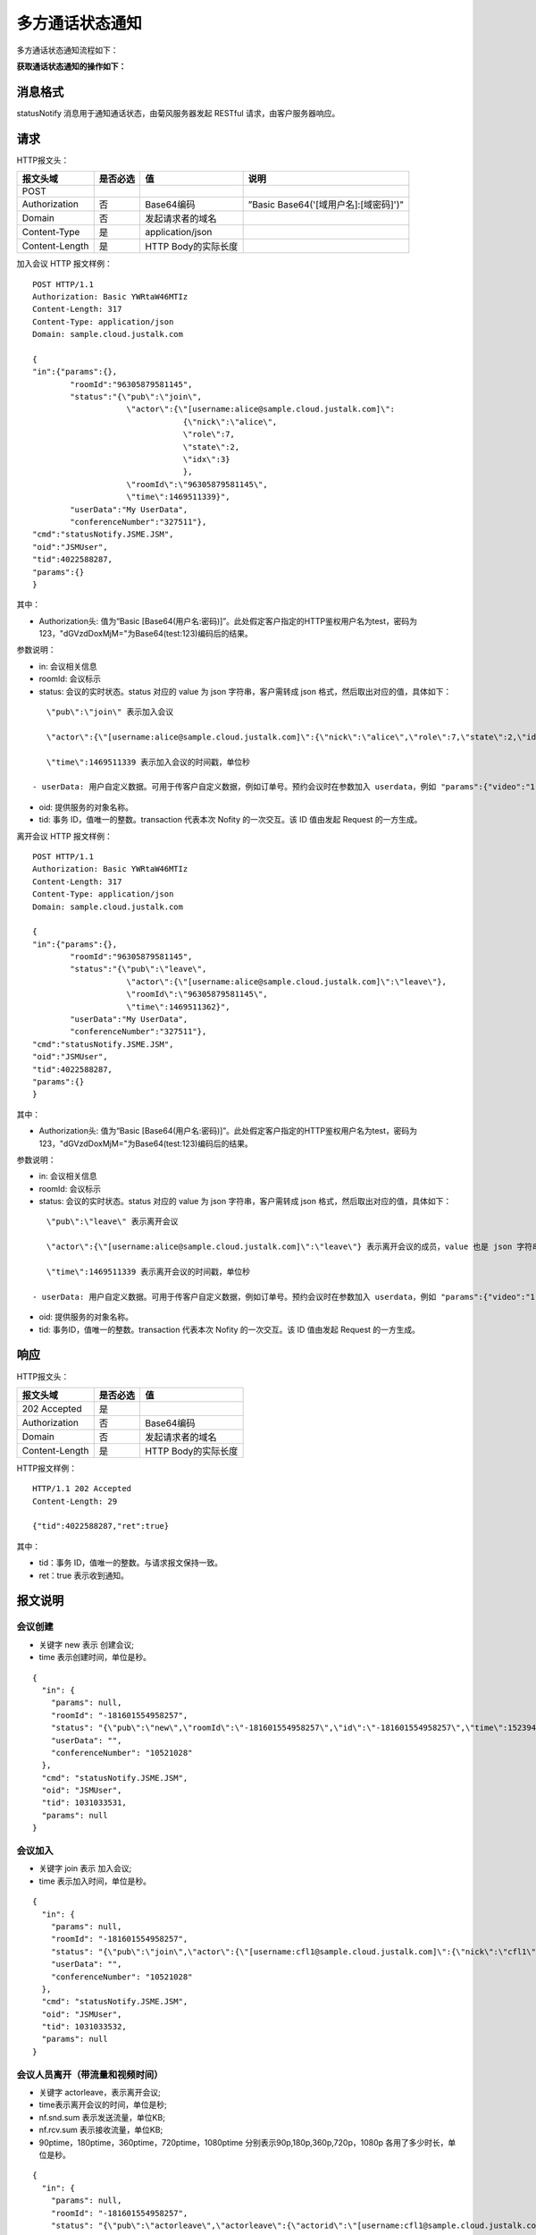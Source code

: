 多方通话状态通知
===========================

.. highlight:: JavaScript

多方通话状态通知流程如下：

.. image:: images/multicallstate.png


**获取通话状态通知的操作如下：**


消息格式
---------------------

statusNotify 消息用于通知通话状态，由菊风服务器发起 RESTful 请求，由客户服务器响应。

请求
---------------------

HTTP报文头：

.. list-table::
   :header-rows: 1

   * - 报文头域	
     - 是否必选	
     - 值	
     - 说明
   * - POST	
     - 
     - 	
     - 
   * - Authorization	
     - 否
     - Base64编码	
     - ”Basic Base64('[域用户名]:[域密码]')"
   * - Domain
     - 否	
     - 发起请求者的域名	
     - 
   * - Content-Type	
     - 是
     - application/json	
     - 
   * - Content-Length
     - 是
     - HTTP Body的实际长度		
     - 


加入会议 HTTP 报文样例：

::

    POST HTTP/1.1
    Authorization: Basic YWRtaW46MTIz
    Content-Length: 317
    Content-Type: application/json
    Domain: sample.cloud.justalk.com

    {
    "in":{"params":{},
            "roomId":"96305879581145",
            "status":"{\"pub\":\"join\",
                        \"actor\":{\"[username:alice@sample.cloud.justalk.com]\":
                                    {\"nick\":\"alice\",
                                    \"role\":7,
                                    \"state\":2,
                                    \"idx\":3}
                                    },
                        \"roomId\":\"96305879581145\",
                        \"time\":1469511339}",
            "userData":"My UserData",
            "conferenceNumber":"327511"},
    "cmd":"statusNotify.JSME.JSM",
    "oid":"JSMUser",
    "tid":4022588287,
    "params":{}
    }


其中：

- Authorization头: 值为“Basic [Base64(用户名:密码)]”。此处假定客户指定的HTTP鉴权用户名为test，密码为123，"dGVzdDoxMjM="为Base64(test:123)编码后的结果。

参数说明：

- in: 会议相关信息

- roomId: 会议标示

- status: 会议的实时状态。status 对应的 value 为 json 字符串，客户需转成 json 格式，然后取出对应的值，具体如下：

::

    \"pub\":\"join\" 表示加入会议

    \"actor\":{\"[username:alice@sample.cloud.justalk.com]\":{\"nick\":\"alice\",\"role\":7,\"state\":2,\"idx\":3}} 表示加入会议的成员，value 也是 json 字符串，需转成 json 格式。转成 json 格式后，先取出 key，这里为 [username:alice@sample.cloud.justalk.com]，表示该成员的 uri，是登录 JusTalk Cloud 帐号系统的标示，其中 alice 为客户终端登录时的使用的用户名，所以可以使用这个来匹配客户的帐号体系。

    \"time\":1469511339 表示加入会议的时间戳，单位秒    

 - userData: 用户自定义数据。可用于传客户自定义数据，例如订单号。预约会议时在参数加入 userdata，例如 "params":{"video":"1","title":"test","userdata":"My UserData"}

- oid: 提供服务的对象名称。

- tid: 事务 ID，值唯一的整数。transaction 代表本次 Nofity 的一次交互。该 ID 值由发起 Request 的一方生成。

离开会议 HTTP 报文样例：

::

    POST HTTP/1.1
    Authorization: Basic YWRtaW46MTIz
    Content-Length: 317
    Content-Type: application/json
    Domain: sample.cloud.justalk.com

    {
    "in":{"params":{},
            "roomId":"96305879581145",
            "status":"{\"pub\":\"leave\",
                        \"actor\":{\"[username:alice@sample.cloud.justalk.com]\":\"leave\"},
                        \"roomId\":\"96305879581145\",
                        \"time\":1469511362}",
            "userData":"My UserData",
            "conferenceNumber":"327511"},
    "cmd":"statusNotify.JSME.JSM",
    "oid":"JSMUser",
    "tid":4022588287,
    "params":{}
    }

其中：

- Authorization头: 值为“Basic [Base64(用户名:密码)]”。此处假定客户指定的HTTP鉴权用户名为test，密码为123，"dGVzdDoxMjM="为Base64(test:123)编码后的结果。

参数说明：

- in: 会议相关信息

- roomId: 会议标示

- status: 会议的实时状态。status 对应的 value 为 json 字符串，客户需转成 json 格式，然后取出对应的值，具体如下：

::

    \"pub\":\"leave\" 表示离开会议

    \"actor\":{\"[username:alice@sample.cloud.justalk.com]\":\"leave\"} 表示离开会议的成员，value 也是 json 字符串，需转成 json 格式。转成 json 格式后，先取出 key，这里为 [username:alice@sample.cloud.justalk.com]，表示该成员的 uri，是登录 JusTalk Cloud 帐号系统的标示，其中 alice 为客户终端登录时的使用的用户名，所以可以使用这个来匹配客户的帐号体系。

    \"time\":1469511339 表示离开会议的时间戳，单位秒    

 - userData: 用户自定义数据。可用于传客户自定义数据，例如订单号。预约会议时在参数加入 userdata，例如 "params":{"video":"1","title":"test","userdata":"My UserData"}

- oid: 提供服务的对象名称。

- tid: 事务ID，值唯一的整数。transaction 代表本次 Nofity 的一次交互。该 ID 值由发起 Request 的一方生成。


响应
---------------------

HTTP报文头：

.. list-table::
   :header-rows: 1

   * - 报文头域	
     - 是否必选	
     - 值	
   * - 202 Accepted
     - 是
     - 	
   * - Authorization	
     - 否
     - Base64编码	
   * - Domain
     - 否	
     - 发起请求者的域名	
   * - Content-Length
     - 是
     - HTTP Body的实际长度	

HTTP报文样例：

::

    HTTP/1.1 202 Accepted
    Content-Length: 29

    {"tid":4022588287,"ret":true}


其中：

- tid：事务 ID，值唯一的整数。与请求报文保持一致。

- ret：true 表示收到通知。


报文说明
---------------------

会议创建
>>>>>>>>>>>>>>>>>>>>>>>>>>

- 关键字 new 表示 创建会议;

- time 表示创建时间，单位是秒。

::

    {
      "in": {
        "params": null,
        "roomId": "-181601554958257",
        "status": "{\"pub\":\"new\",\"roomId\":\"-181601554958257\",\"id\":\"-181601554958257\",\"time\":1523947486,\"config\":{\"capacity\":2047,\"sender\":16,\"media\":\"\"},\"room\":{\"title\":\"123456\",\"psswrd\":\"123456\",\"screen\":\"\",\"dat\":\"\"}}",
        "userData": "",
        "conferenceNumber": "10521028"
      },
      "cmd": "statusNotify.JSME.JSM",
      "oid": "JSMUser",
      "tid": 1031033531,
      "params": null
    }


会议加入
>>>>>>>>>>>>>>>>>>>>>>>>>>

- 关键字 join 表示 加入会议;

- time 表示加入时间，单位是秒。

::

    {
      "in": {
        "params": null,
        "roomId": "-181601554958257",
        "status": "{\"pub\":\"join\",\"actor\":{\"[username:cfl1@sample.cloud.justalk.com]\":{\"nick\":\"cfl1\",\"role\":15,\"state\":14,\"idx\":1}},\"mid\":\"-181601554958257\",\"sid\":\"-181601554958257\",\"roomId\":\"-181601554958257\",\"id\":\"-181601554958257\",\"time\":1523947486}",
        "userData": "",
        "conferenceNumber": "10521028"
      },
      "cmd": "statusNotify.JSME.JSM",
      "oid": "JSMUser",
      "tid": 1031033532,
      "params": null
    }


会议人员离开（带流量和视频时间）
>>>>>>>>>>>>>>>>>>>>>>>>>>>>>>>>>>>>>>>>>>>

- 关键字 actorleave，表示离开会议;
- time表示离开会议的时间，单位是秒;
- nf.snd.sum 表示发送流量，单位KB;
- nf.rcv.sum 表示接收流量，单位KB;
- 90ptime，180ptime，360ptime，720ptime，1080ptime 分别表示90p,180p,360p,720p，1080p 各用了多少时长，单位是秒。

::

    {
      "in": {
        "params": null,
        "roomId": "-181601554958257",
        "status": "{\"pub\":\"actorleave\",\"actorleave\":{\"actorid\":\"[username:cfl1@sample.cloud.justalk.com]\",\"actorrole\":15,\"actorstate\":14,\"appid\":1,\"lasttime\":100,\"channeltype\":1,\"mediatype\":{\"est.br.snd.avg\":1200,\"est.br.rcv.avg\":1200,\"nf.snd.sum\":74,\"nf.rcv.sum\":21,\"br.snd.avg\":5,\"br.rcv.avg\":1,\"loss.snd.avg\":0,\"loss.rcv.avg\":0,\"rtt.avg\":51,\"jitter.snd.avg\":0,\"jitter.rcv.avg\":0,\"idletime\":98,\"audiotime\":0,\"screensharetime\":0,\"90ptime\":0,\"180ptime\":0,\"360ptime\":0,\"720ptime\":0,\"1080ptime\":0}},\"mid\":\"-181601554958257\",\"sid\":\"-181601554958257\",\"roomId\":\"-181601554958257\",\"id\":\"-181601554958257\",\"time\":1523947587}",
        "userData": "",
        "conferenceNumber": "10521028"
      },
      "cmd": "statusNotify.JSME.JSM",
      "oid": "JSMUser",
      "tid": 1031033676,
      "params": null
    }


会议成员离开（不带流量和视频时间）
>>>>>>>>>>>>>>>>>>>>>>>>>>>>>>>>>>>>>>>>>>>

- 关键字leave，表示离开会议;
- time表示离开会议的时间，单位是秒。
::



    {
      "in": {
        "params": null,
        "roomId": "-181601554958257",
        "status": "{\"pub\":\"leave\",\"actor\":{\"[username:cfl1@sample.cloud.justalk.com]\":\"leave\"},\"mid\":\"-181601554958257\",\"sid\":\"-181601554958257\",\"roomId\":\"-181601554958257\",\"id\":\"-181601554958257\",\"time\":1523947587}",
        "userData": "",
        "conferenceNumber": "10521028"
      },
      "cmd": "statusNotify.JSME.JSM",
      "oid": "JSMUser",
      "tid": 1031033677,
      "params": null
    }


会议销毁
>>>>>>>>>>>>>>>>>>>>>>>>>>>>>>>>>>>>>>>>>>>

- 关键字 delete 表示会议销毁。
- nf.snd.sum 表示整个会议发送流量，单位KB。
- nf.rcv.sum 表示整个会议接收流量，单位KB。
- audiotime 表示会议所有成员累计使用的音频时间，单位秒。
- 90ptime，180ptime，360ptime，720ptime，1080ptime 分别表示90p,180p,360p,720p，1080p 各用了多少时长，单位是秒。

::

    {
      "in": {
        "params": null,
        "roomId": "-181601554958257",
        "status": "{\"pub\":\"delete\",\"net\":{\"mediatypes\":\" Au\",\"nf.snd.sum\":99,\"nf.rcv.sum\":89,\"br.snd.avg\":0,\"br.rcv.avg\":0,\"est.br.snd.avg\":2400,\"est.br.rcv.avg\":2400,\"loss.snd.avg\":0,\"loss.rcv.avg\":0,\"rtt.avg\":78,\"jitter.snd.avg\":0,\"jitter.rcv.avg\":0,\"idletime\":113,\"audiotime\":43,\"screensharetime\":0,\"90ptime\":0,\"180ptime\":0,\"360ptime\":0,\"720ptime\":0,\"1080ptime\":0},\"channeltypes\":\"N\",\"monline\":2,\"md\":120,\"td\":162,\"mid\":\"-181601554958257\",\"sid\":\"-181601554958257\",\"roomId\":\"-181601554958257\",\"id\":\"-181601554958257\",\"time\":1523947595}",
        "userData": "",
        "conferenceNumber": "10521028"
      },
      "cmd": "statusNotify.JSME.JSM",
      "oid": "JSMUser",
      "tid": 1031033704,
      "params": null
    }
